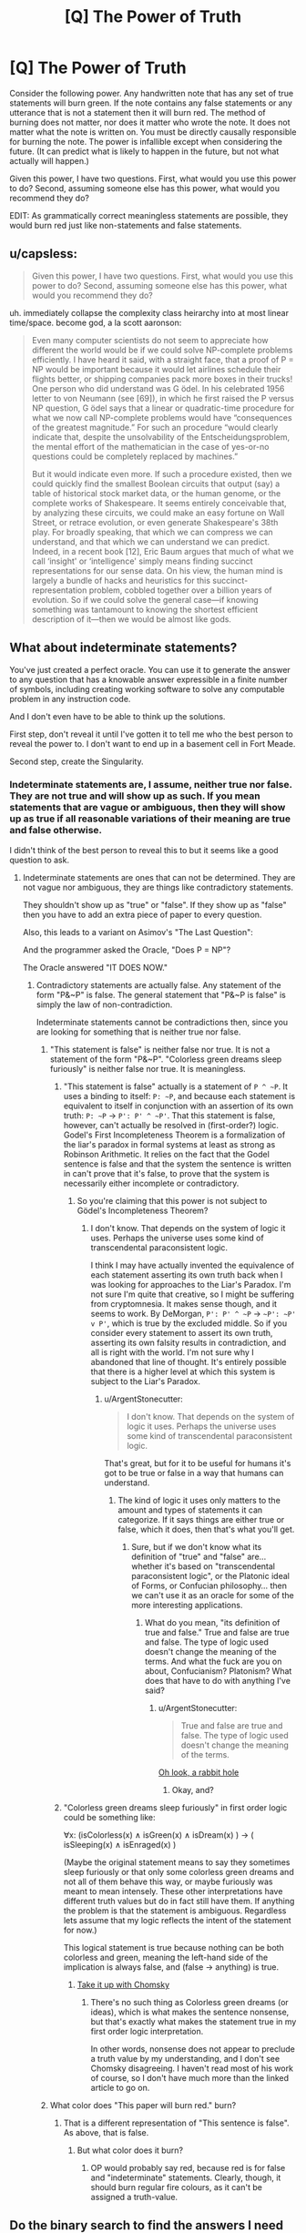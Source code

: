 #+TITLE: [Q] The Power of Truth

* [Q] The Power of Truth
:PROPERTIES:
:Author: KZLightning
:Score: 4
:DateUnix: 1436051900.0
:DateShort: 2015-Jul-05
:END:
Consider the following power. Any handwritten note that has any set of true statements will burn green. If the note contains any false statements or any utterance that is not a statement then it will burn red. The method of burning does not matter, nor does it matter who wrote the note. It does not matter what the note is written on. You must be directly causally responsible for burning the note. The power is infallible except when considering the future. (It can predict what is likely to happen in the future, but not what actually will happen.)

Given this power, I have two questions. First, what would you use this power to do? Second, assuming someone else has this power, what would you recommend they do?

EDIT: As grammatically correct meaningless statements are possible, they would burn red just like non-statements and false statements.


** u/capsless:
#+begin_quote
  Given this power, I have two questions. First, what would you use this power to do? Second, assuming someone else has this power, what would you recommend they do?
#+end_quote

uh. immediately collapse the complexity class heirarchy into at most linear time/space. become god, a la scott aaronson:

#+begin_quote
  Even many computer scientists do not seem to appreciate how different the world would be if we could solve NP-complete problems efficiently. I have heard it said, with a straight face, that a proof of P = NP would be important because it would let airlines schedule their flights better, or shipping companies pack more boxes in their trucks! One person who did understand was G ̈odel. In his celebrated 1956 letter to von Neumann (see [69]), in which he first raised the P versus NP question, G ̈odel says that a linear or quadratic-time procedure for what we now call NP-complete problems would have “consequences of the greatest magnitude.” For such an procedure “would clearly indicate that, despite the unsolvability of the Entscheidungsproblem, the mental effort of the mathematician in the case of yes-or-no questions could be completely replaced by machines.”

  But it would indicate even more. If such a procedure existed, then we could quickly find the smallest Boolean circuits that output (say) a table of historical stock market data, or the human genome, or the complete works of Shakespeare. It seems entirely conceivable that, by analyzing these circuits, we could make an easy fortune on Wall Street, or retrace evolution, or even generate Shakespeare's 38th play. For broadly speaking, that which we can compress we can understand, and that which we can understand we can predict. Indeed, in a recent book [12], Eric Baum argues that much of what we call ‘insight' or ‘intelligence' simply means finding succinct representations for our sense data. On his view, the human mind is largely a bundle of hacks and heuristics for this succinct-representation problem, cobbled together over a billion years of evolution. So if we could solve the general case---if knowing something was tantamount to knowing the shortest efficient description of it---then we would be almost like gods.
#+end_quote
:PROPERTIES:
:Author: capsless
:Score: 15
:DateUnix: 1436057014.0
:DateShort: 2015-Jul-05
:END:


** What about indeterminate statements?

You've just created a perfect oracle. You can use it to generate the answer to any question that has a knowable answer expressible in a finite number of symbols, including creating working software to solve any computable problem in any instruction code.

And I don't even have to be able to think up the solutions.

First step, don't reveal it until I've gotten it to tell me who the best person to reveal the power to. I don't want to end up in a basement cell in Fort Meade.

Second step, create the Singularity.
:PROPERTIES:
:Author: ArgentStonecutter
:Score: 8
:DateUnix: 1436055506.0
:DateShort: 2015-Jul-05
:END:

*** Indeterminate statements are, I assume, neither true nor false. They are not true and will show up as such. If you mean statements that are vague or ambiguous, then they will show up as true if all reasonable variations of their meaning are true and false otherwise.

I didn't think of the best person to reveal this to but it seems like a good question to ask.
:PROPERTIES:
:Author: KZLightning
:Score: 1
:DateUnix: 1436125924.0
:DateShort: 2015-Jul-06
:END:

**** Indeterminate statements are ones that can not be determined. They are not vague nor ambiguous, they are things like contradictory statements.

They shouldn't show up as "true" or "false". If they show up as "false" then you have to add an extra piece of paper to every question.

Also, this leads to a variant on Asimov's "The Last Question":

And the programmer asked the Oracle, "Does P = NP"?

The Oracle answered "IT DOES NOW."
:PROPERTIES:
:Author: ArgentStonecutter
:Score: 4
:DateUnix: 1436127481.0
:DateShort: 2015-Jul-06
:END:

***** Contradictory statements are actually false. Any statement of the form "P&~P" is false. The general statement that "P&~P is false" is simply the law of non-contradiction.

Indeterminate statements cannot be contradictions then, since you are looking for something that is neither true nor false.
:PROPERTIES:
:Author: KZLightning
:Score: 1
:DateUnix: 1436143713.0
:DateShort: 2015-Jul-06
:END:

****** "This statement is false" is neither false nor true. It is not a statement of the form "P&~P". "Colorless green dreams sleep furiously" is neither false nor true. It is meaningless.
:PROPERTIES:
:Author: ArgentStonecutter
:Score: 2
:DateUnix: 1436148835.0
:DateShort: 2015-Jul-06
:END:

******* "This statement is false" actually is a statement of =P ^ ~P=. It uses a binding to itself: =P: ~P=, and because each statement is equivalent to itself in conjunction with an assertion of its own truth: =P: ~P= -> =P': P' ^ ~P'=. That this statement is false, however, can't actually be resolved in (first-order?) logic. Godel's First Incompleteness Theorem is a formalization of the liar's paradox in formal systems at least as strong as Robinson Arithmetic. It relies on the fact that the Godel sentence is false and that the system the sentence is written in can't prove that it's false, to prove that the system is necessarily either incomplete or contradictory.
:PROPERTIES:
:Author: Transfuturist
:Score: 1
:DateUnix: 1436192177.0
:DateShort: 2015-Jul-06
:END:

******** So you're claiming that this power is not subject to Gödel's Incompleteness Theorem?
:PROPERTIES:
:Author: ArgentStonecutter
:Score: 2
:DateUnix: 1436194089.0
:DateShort: 2015-Jul-06
:END:

********* I don't know. That depends on the system of logic it uses. Perhaps the universe uses some kind of transcendental paraconsistent logic.

I think I may have actually invented the equivalence of each statement asserting its own truth back when I was looking for approaches to the Liar's Paradox. I'm not sure I'm quite that creative, so I might be suffering from cryptomnesia. It makes sense though, and it seems to work. By DeMorgan, =P': P' ^ ~P= -> =~P': ~P' v P'=, which is true by the excluded middle. So if you consider every statement to assert its own truth, asserting its own falsity results in contradiction, and all is right with the world. I'm not sure why I abandoned that line of thought. It's entirely possible that there is a higher level at which this system is subject to the Liar's Paradox.
:PROPERTIES:
:Author: Transfuturist
:Score: 1
:DateUnix: 1436238051.0
:DateShort: 2015-Jul-07
:END:

********** u/ArgentStonecutter:
#+begin_quote
  I don't know. That depends on the system of logic it uses. Perhaps the universe uses some kind of transcendental paraconsistent logic.
#+end_quote

That's great, but for it to be useful for humans it's got to be true or false in a way that humans can understand.
:PROPERTIES:
:Author: ArgentStonecutter
:Score: 1
:DateUnix: 1436260961.0
:DateShort: 2015-Jul-07
:END:

*********** The kind of logic it uses only matters to the amount and types of statements it can categorize. If it says things are either true or false, which it does, then that's what you'll get.
:PROPERTIES:
:Author: Transfuturist
:Score: 1
:DateUnix: 1436279104.0
:DateShort: 2015-Jul-07
:END:

************ Sure, but if we don't know what its definition of "true" and "false" are... whether it's based on "transcendental paraconsistent logic", or the Platonic ideal of Forms, or Confucian philosophy... then we can't use it as an oracle for some of the more interesting applications.
:PROPERTIES:
:Author: ArgentStonecutter
:Score: 0
:DateUnix: 1436283903.0
:DateShort: 2015-Jul-07
:END:

************* What do you mean, "its definition of true and false." True and false are true and false. The type of logic used doesn't change the meaning of the terms. And what the fuck are you on about, Confucianism? Platonism? What does that have to do with anything I've said?
:PROPERTIES:
:Author: Transfuturist
:Score: 1
:DateUnix: 1436295971.0
:DateShort: 2015-Jul-07
:END:

************** u/ArgentStonecutter:
#+begin_quote
  True and false are true and false. The type of logic used doesn't change the meaning of the terms.
#+end_quote

[[https://en.wikipedia.org/wiki/Logical_truth][Oh look, a rabbit hole]]
:PROPERTIES:
:Author: ArgentStonecutter
:Score: 0
:DateUnix: 1436296311.0
:DateShort: 2015-Jul-07
:END:

*************** Okay, and?
:PROPERTIES:
:Author: Transfuturist
:Score: 1
:DateUnix: 1436298183.0
:DateShort: 2015-Jul-08
:END:


******* "Colorless green dreams sleep furiously" in first order logic could be something like:

∀x: (isColorless(x) ∧ isGreen(x) ∧ isDream(x) ) → ( isSleeping(x) ∧ isEnraged(x) )

(Maybe the original statement means to say they sometimes sleep furiously or that only some colorless green dreams and not all of them behave this way, or maybe furiously was meant to mean intensely. These other interpretations have different truth values but do in fact still have them. If anything the problem is that the statement is ambiguous. Regardless lets assume that my logic reflects the intent of the statement for now.)

This logical statement is true because nothing can be both colorless and green, meaning the left-hand side of the implication is always false, and (false → anything) is true.
:PROPERTIES:
:Author: gabbalis
:Score: 1
:DateUnix: 1436292010.0
:DateShort: 2015-Jul-07
:END:

******** [[https://en.wikipedia.org/wiki/Colorless_green_ideas_sleep_furiously][Take it up with Chomsky]]
:PROPERTIES:
:Author: ArgentStonecutter
:Score: 1
:DateUnix: 1436293521.0
:DateShort: 2015-Jul-07
:END:

********* There's no such thing as Colorless green dreams (or ideas), which is what makes the sentence nonsense, but that's exactly what makes the statement true in my first order logic interpretation.

In other words, nonsense does not appear to preclude a truth value by my understanding, and I don't see Chomsky disagreeing. I haven't read most of his work of course, so I don't have much more than the linked article to go on.
:PROPERTIES:
:Author: gabbalis
:Score: 1
:DateUnix: 1436296497.0
:DateShort: 2015-Jul-07
:END:


****** What color does "This paper will burn red." burn?
:PROPERTIES:
:Score: 1
:DateUnix: 1436177763.0
:DateShort: 2015-Jul-06
:END:

******* That is a different representation of "This sentence is false". As above, that is false.
:PROPERTIES:
:Author: KZLightning
:Score: 1
:DateUnix: 1436193871.0
:DateShort: 2015-Jul-06
:END:

******** But what color does it burn?
:PROPERTIES:
:Score: 2
:DateUnix: 1436248302.0
:DateShort: 2015-Jul-07
:END:

********* OP would probably say red, because red is for false and "indeterminate" statements. Clearly, though, it should burn regular fire colours, as it can't be assigned a truth-value.
:PROPERTIES:
:Author: injygo
:Score: 2
:DateUnix: 1436270767.0
:DateShort: 2015-Jul-07
:END:


** Do the binary search to find the answers I need the most.

- "The first letter of of the most valuable sentence I can read is in the first half of the alphabet." [True/False]

- ".... is in the first quarter" [True/False]

Same for the second letter, and so on.
:PROPERTIES:
:Author: raymestalez
:Score: 6
:DateUnix: 1436059024.0
:DateShort: 2015-Jul-05
:END:

*** You might need to rephrase that to "The first letter of the sentence /I would consider/ most valuable to read is in the first half of the alphabet." Seems like a very promising approach.
:PROPERTIES:
:Author: Norseman2
:Score: 5
:DateUnix: 1436064279.0
:DateShort: 2015-Jul-05
:END:


*** You get back gibberish because humans are complex systems and the most valuable sentence you can read fluctuates from instance to instance.
:PROPERTIES:
:Author: LiteralHeadCannon
:Score: 3
:DateUnix: 1436076379.0
:DateShort: 2015-Jul-05
:END:

**** u/FeepingCreature:
#+begin_quote

  #+begin_quote
    The first letter of the most valuable sentence the version of me at TAI n can read is ...
  #+end_quote
#+end_quote
:PROPERTIES:
:Author: FeepingCreature
:Score: 5
:DateUnix: 1436085877.0
:DateShort: 2015-Jul-05
:END:

***** Sentences are unbounded in length, you would need to bound the sentence in order to know the time you will be able to read the sentence at.
:PROPERTIES:
:Author: Transfuturist
:Score: 2
:DateUnix: 1436192893.0
:DateShort: 2015-Jul-06
:END:


** "This statement is false"
:PROPERTIES:
:Score: 8
:DateUnix: 1436063149.0
:DateShort: 2015-Jul-05
:END:

*** You become red-green colorblind.
:PROPERTIES:
:Author: ulyssessword
:Score: 13
:DateUnix: 1436073676.0
:DateShort: 2015-Jul-05
:END:

**** BAD END, go home and think before trying to break the laws of the universe.
:PROPERTIES:
:Author: Transfuturist
:Score: 1
:DateUnix: 1436191961.0
:DateShort: 2015-Jul-06
:END:


*** Well, you might solve a longstanding linguistics problem, but I did not know it was that important to you.
:PROPERTIES:
:Author: KZLightning
:Score: 1
:DateUnix: 1436125719.0
:DateShort: 2015-Jul-06
:END:


*** DO NOT MESS WITH LOGIC.

Wait that didn't come out right...
:PROPERTIES:
:Author: Sailor_Vulcan
:Score: 1
:DateUnix: 1436215928.0
:DateShort: 2015-Jul-07
:END:


** You're asking how to achieve godhood with a perfect binary oracle?

Firstly, check stuff like "there is a God", "this is a computer simulation", "time-travel to the past is possible". Oh, and "FAI, as conceived of by MIRI, is possible and desirable."

After that, binary searches are probably the way to go; I'd use a dictionary, or maybe a list of the [[https://xkcd.com/1133][ten hundred most common words]]. "Is the answer to my question in the first half? Is it in the first half of the first half? Is it in the first half of the second half of the first half?"

The /ideal/ way to do this would be to assign binary codes to each word, and maybe even have a program automatically print out the "answers" you're going to test. But the main thing is the binary; "The first digit of the code for the first word in the answer to my question is 1; the second digit of the code for the first word in the answer to my question is 1", etc. can all be tested simultaneously.

Given that ... questions. I'd go for "what is the correct ethical theory", or some slightly better-worded version of that, first. Then maybe some stuff to make money (you could solve some well-known unsolved problems and make money off that, or just ask for the words to email to rich people that would make them give you their money), then I guess you should go on to "what is the shortest program that generates an FAI?" Maybe ask for the Theory of Everything and a way to unify all nations on Earth under you or some other benevolent ruler, as well.
:PROPERTIES:
:Author: MugaSofer
:Score: 3
:DateUnix: 1436085691.0
:DateShort: 2015-Jul-05
:END:

*** [[http://imgs.xkcd.com/comics/up_goer_five.png][Image]]

*Title:* Up Goer Five

*Title-text:* Another thing that is a bad problem is if you're flying toward space and the parts start to fall off your space car in the wrong order. If that happens, it means you won't go to space today, or maybe ever.

[[http://www.explainxkcd.com/wiki/index.php/1133#Explanation][Comic Explanation]]

*Stats:* This comic has been referenced 239 times, representing 0.3359% of referenced xkcds.

--------------

^{[[http://www.xkcd.com][xkcd.com]]} ^{|} ^{[[http://www.reddit.com/r/xkcd/][xkcd sub]]} ^{|} ^{[[http://www.reddit.com/r/xkcd_transcriber/][Problems/Bugs?]]} ^{|} ^{[[http://xkcdref.info/statistics/][Statistics]]} ^{|} ^{[[http://reddit.com/message/compose/?to=xkcd_transcriber&subject=ignore%20me&message=ignore%20me][Stop Replying]]} ^{|} ^{[[http://reddit.com/message/compose/?to=xkcd_transcriber&subject=delete&message=delete%20t1_cssovib][Delete]]}
:PROPERTIES:
:Author: xkcd_transcriber
:Score: 2
:DateUnix: 1436085714.0
:DateShort: 2015-Jul-05
:END:


** First, I'd be looking at making 6 million dollars by solving the remaining six Millenium Prize problems...
:PROPERTIES:
:Author: mhd-hbd
:Score: 2
:DateUnix: 1436135264.0
:DateShort: 2015-Jul-06
:END:

*** Where are the Millenium Prize problems?
:PROPERTIES:
:Author: KZLightning
:Score: 1
:DateUnix: 1436143765.0
:DateShort: 2015-Jul-06
:END:

**** u/Transfuturist:
#+begin_quote
  Millenium Prize problems
#+end_quote

[[https://en.wikipedia.org/wiki/Millennium_Prize_Problems][Vikipaydia.]]
:PROPERTIES:
:Author: Transfuturist
:Score: 2
:DateUnix: 1436193139.0
:DateShort: 2015-Jul-06
:END:


** Lasers, spectrometers, Theory of Everything, extropy, apotheosis, run every possible computer program.
:PROPERTIES:
:Author: gryfft
:Score: 1
:DateUnix: 1436075785.0
:DateShort: 2015-Jul-05
:END:


** Define a "true statement". Define written.

It's not like OCR is an objective physical law, let alone NLP or semantics.
:PROPERTIES:
:Author: Uncaffeinated
:Score: 1
:DateUnix: 1436073219.0
:DateShort: 2015-Jul-05
:END:

*** "True" means corresponds with reality. A statement is simply an indicative sentence. Further definitions should not be necessary. As others have noted, this is a perfect binary oracle.
:PROPERTIES:
:Author: KZLightning
:Score: 1
:DateUnix: 1436125664.0
:DateShort: 2015-Jul-06
:END:

**** Except that the whole point is that they are. Reality doesn't speak English, and even among humans, truth is incredibly subjective.
:PROPERTIES:
:Author: Uncaffeinated
:Score: 0
:DateUnix: 1436128614.0
:DateShort: 2015-Jul-06
:END:

***** Reality may not speak English, but people do. If the statements that people make are meaningful, then it is possible for them to correspond with reality. If you are skeptical of this, then you are a universal skeptic. I doubt that you are really that skeptical though. As Hume noted, most skeptics exit rooms through doors rather than windows; they also avoid being hit by cars.

As for truth being subjective, that depends on what is meant by subjective. There are two reasonable meanings of subjective in which you might mean. The first is that truth is understood by subjects (people). The second is different people believe different things are true. The problem is that neither definition is a problem. The first simply states the obvious. The second is not a problem since I was speaking of truth rather than belief. I might believe that something is true, but whether my belief is correct or not is a matter of truth.

If you still have an objection, you might try stating it with more words. As is, it sounds either simplistically wrong or obviously mistaken.
:PROPERTIES:
:Author: KZLightning
:Score: 1
:DateUnix: 1436144328.0
:DateShort: 2015-Jul-06
:END:

****** What I mean is that you need to define a rule that tells what will happen to a give pile of atoms without resorting to fuzzy notions of human culture.
:PROPERTIES:
:Author: Uncaffeinated
:Score: 1
:DateUnix: 1436145863.0
:DateShort: 2015-Jul-06
:END:

******* You /don't/ need to define a rule. Eliezer never explained magic in HPMoR, and you don't need to be able to explain something to use it in a thought experiment.

Simply put, for the sake of the thought experiment, reality does speak English, so stop being a tosser.
:PROPERTIES:
:Author: Transfuturist
:Score: 3
:DateUnix: 1436193007.0
:DateShort: 2015-Jul-06
:END:


******* This is not clear. "...to give pile of atoms" is not grammatically correct and therefore the meaning of your sentence is unclear.
:PROPERTIES:
:Author: KZLightning
:Score: 1
:DateUnix: 1436193763.0
:DateShort: 2015-Jul-06
:END:
